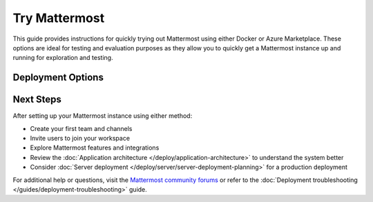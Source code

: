 Try Mattermost
===============

This guide provides instructions for quickly trying out Mattermost using either Docker or Azure Marketplace. These options are ideal for testing and evaluation purposes as they allow you to quickly get a Mattermost instance up and running
for exploration and testing.

Deployment Options
------------------

.. tab:: Azure Marketplace

    Mattermost is available as a pre-configured virtual machine image in the Azure Marketplace. This option provides a more production-like environment for testing.

    Prerequisites:
    ~~~~~~~~~~~~~

    * An Azure subscription
    * Basic familiarity with Azure Portal

    Steps to deploy Mattermost on Azure:
    ~~~~~~~~~~~~~~~~~~~~~~~~~~~~~~~~~~

    1. Visit the `Mattermost, Collaboration for Mission-Critical Work (VM) <https://azuremarketplace.microsoft.com/de-de/marketplace/apps/mattermost.mattermost-all-in-one?tab=overview>`_

    2. Click "Get it now" and sign in to your Azure account

    3. Configure the deployment:
        - Choose your subscription
        - Create or select a resource group
        - Select a region
        - Choose a VM size (recommended: at least 2 vCPUs, 4GB RAM)
        - Configure network settings
        - Set up your admin credentials

    4. Review and create the deployment

    5. Once deployed, access your Mattermost instance using the public IP address or DNS name provided

    .. note::
        The Azure Marketplace image comes with PostgreSQL and is more suitable for testing production-like scenarios. Remember to delete the resources when you're done to avoid unnecessary charges.

.. tab:: Docker Preview Container

    The fastest way to try Mattermost is using the official Docker preview container. This method requires minimal setup and provides a fully functional Mattermost instance.

    Prerequisites:
    ~~~~~~~~~~~~~

    * Docker installed on your system
    * At least 1GB of available RAM
    * At least 1GB of available disk space

    Steps to run Mattermost using Docker:
    ~~~~~~~~~~~~~~~~~~~~~~~~~~~~~~~~~~~

    1. Pull and run the Mattermost preview container:

        .. code-block:: bash
        
            docker run --name mattermost-preview -d --publish 8065:8065 mattermost/mattermost-preview

    2. Access Mattermost at ``http://localhost:8065``

    3. Create your first admin account when prompted

    .. note::
        The preview container is not recommended for production use. It uses SQLite as the database and is configured for demonstration purposes only.

Next Steps
----------

After setting up your Mattermost instance using either method:

* Create your first team and channels
* Invite users to join your workspace
* Explore Mattermost features and integrations
* Review the :doc:`Application architecture </deploy/application-architecture>` to understand the system better
* Consider :doc:`Server deployment </deploy/server/server-deployment-planning>` for a production deployment

For additional help or questions, visit the `Mattermost community forums <https://forum.mattermost.com/>`_ or refer to the :doc:`Deployment troubleshooting </guides/deployment-troubleshooting>` guide. 